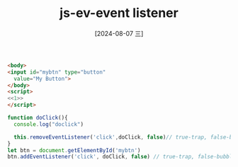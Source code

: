 :PROPERTIES:
:ID:       51667ef1-295a-431e-aa8b-5ecf5b529a97
:END:
#+title: js-ev-event listener
#+date: [2024-08-07 三]
#+last_modified:  


#+BEGIN_SRC html :noweb yes
<body>
<input id="mybtn" type="button"
  value="My Button">
</body>
<script>
<<1>>
</script>
#+END_SRC

#+RESULTS:


#+NAME: 1
#+BEGIN_SRC js :noweb yes :eval no
function doClick(){
  console.log("doclick")

  this.removeEventListener('click',doClick, false)// true-trap, false-bubble(default)
}
let btn = document.getElementById('mybtn')
btn.addEventListener('click', doClick, false) // true-trap, false-bubble(default)
#+END_SRC

